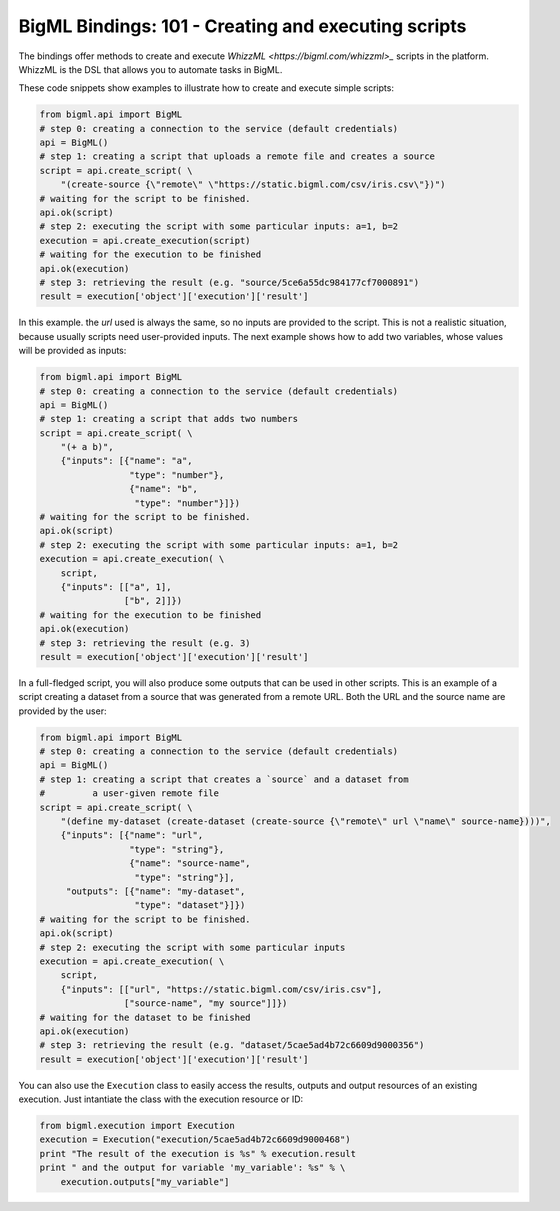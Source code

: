 BigML Bindings: 101 - Creating and executing scripts
====================================================

The bindings offer methods to create and execute `WhizzML
<https://bigml.com/whizzml>_` scripts in the platform.
WhizzML is the DSL that allows you to automate tasks in BigML.

These code snippets show examples to illustrate how to create and execute
simple scripts:

.. code-block:: python

    from bigml.api import BigML
    # step 0: creating a connection to the service (default credentials)
    api = BigML()
    # step 1: creating a script that uploads a remote file and creates a source
    script = api.create_script( \
        "(create-source {\"remote\" \"https://static.bigml.com/csv/iris.csv\"})")
    # waiting for the script to be finished.
    api.ok(script)
    # step 2: executing the script with some particular inputs: a=1, b=2
    execution = api.create_execution(script)
    # waiting for the execution to be finished
    api.ok(execution)
    # step 3: retrieving the result (e.g. "source/5ce6a55dc984177cf7000891")
    result = execution['object']['execution']['result']

In this example. the `url` used is always the same, so no inputs are provided
to the script. This is not a realistic situation, because usually scripts
need user-provided inputs. The next example shows how to
add two variables, whose values will be provided as inputs:

.. code-block:: python

    from bigml.api import BigML
    # step 0: creating a connection to the service (default credentials)
    api = BigML()
    # step 1: creating a script that adds two numbers
    script = api.create_script( \
        "(+ a b)",
        {"inputs": [{"name": "a",
                     "type": "number"},
                     {"name": "b",
                      "type": "number"}]})
    # waiting for the script to be finished.
    api.ok(script)
    # step 2: executing the script with some particular inputs: a=1, b=2
    execution = api.create_execution( \
        script,
        {"inputs": [["a", 1],
                    ["b", 2]]})
    # waiting for the execution to be finished
    api.ok(execution)
    # step 3: retrieving the result (e.g. 3)
    result = execution['object']['execution']['result']

In a full-fledged script, you will also produce some outputs that can be used
in other scripts. This is an example of a script creating a dataset from a
source that was generated from a remote URL. Both the URL and the source
name are provided by the user:

.. code-block:: python

    from bigml.api import BigML
    # step 0: creating a connection to the service (default credentials)
    api = BigML()
    # step 1: creating a script that creates a `source` and a dataset from
    #         a user-given remote file
    script = api.create_script( \
        "(define my-dataset (create-dataset (create-source {\"remote\" url \"name\" source-name})))",
        {"inputs": [{"name": "url",
                     "type": "string"},
                     {"name": "source-name",
                      "type": "string"}],
         "outputs": [{"name": "my-dataset",
                      "type": "dataset"}]})
    # waiting for the script to be finished.
    api.ok(script)
    # step 2: executing the script with some particular inputs
    execution = api.create_execution( \
        script,
        {"inputs": [["url", "https://static.bigml.com/csv/iris.csv"],
                    ["source-name", "my source"]]})
    # waiting for the dataset to be finished
    api.ok(execution)
    # step 3: retrieving the result (e.g. "dataset/5cae5ad4b72c6609d9000356")
    result = execution['object']['execution']['result']

You can also use the ``Execution`` class to easily access the results,
outputs and output resources of an existing execution.
Just intantiate the  class with the execution resource or ID:

.. code-block:: python

    from bigml.execution import Execution
    execution = Execution("execution/5cae5ad4b72c6609d9000468")
    print "The result of the execution is %s" % execution.result
    print " and the output for variable 'my_variable': %s" % \
        execution.outputs["my_variable"]

